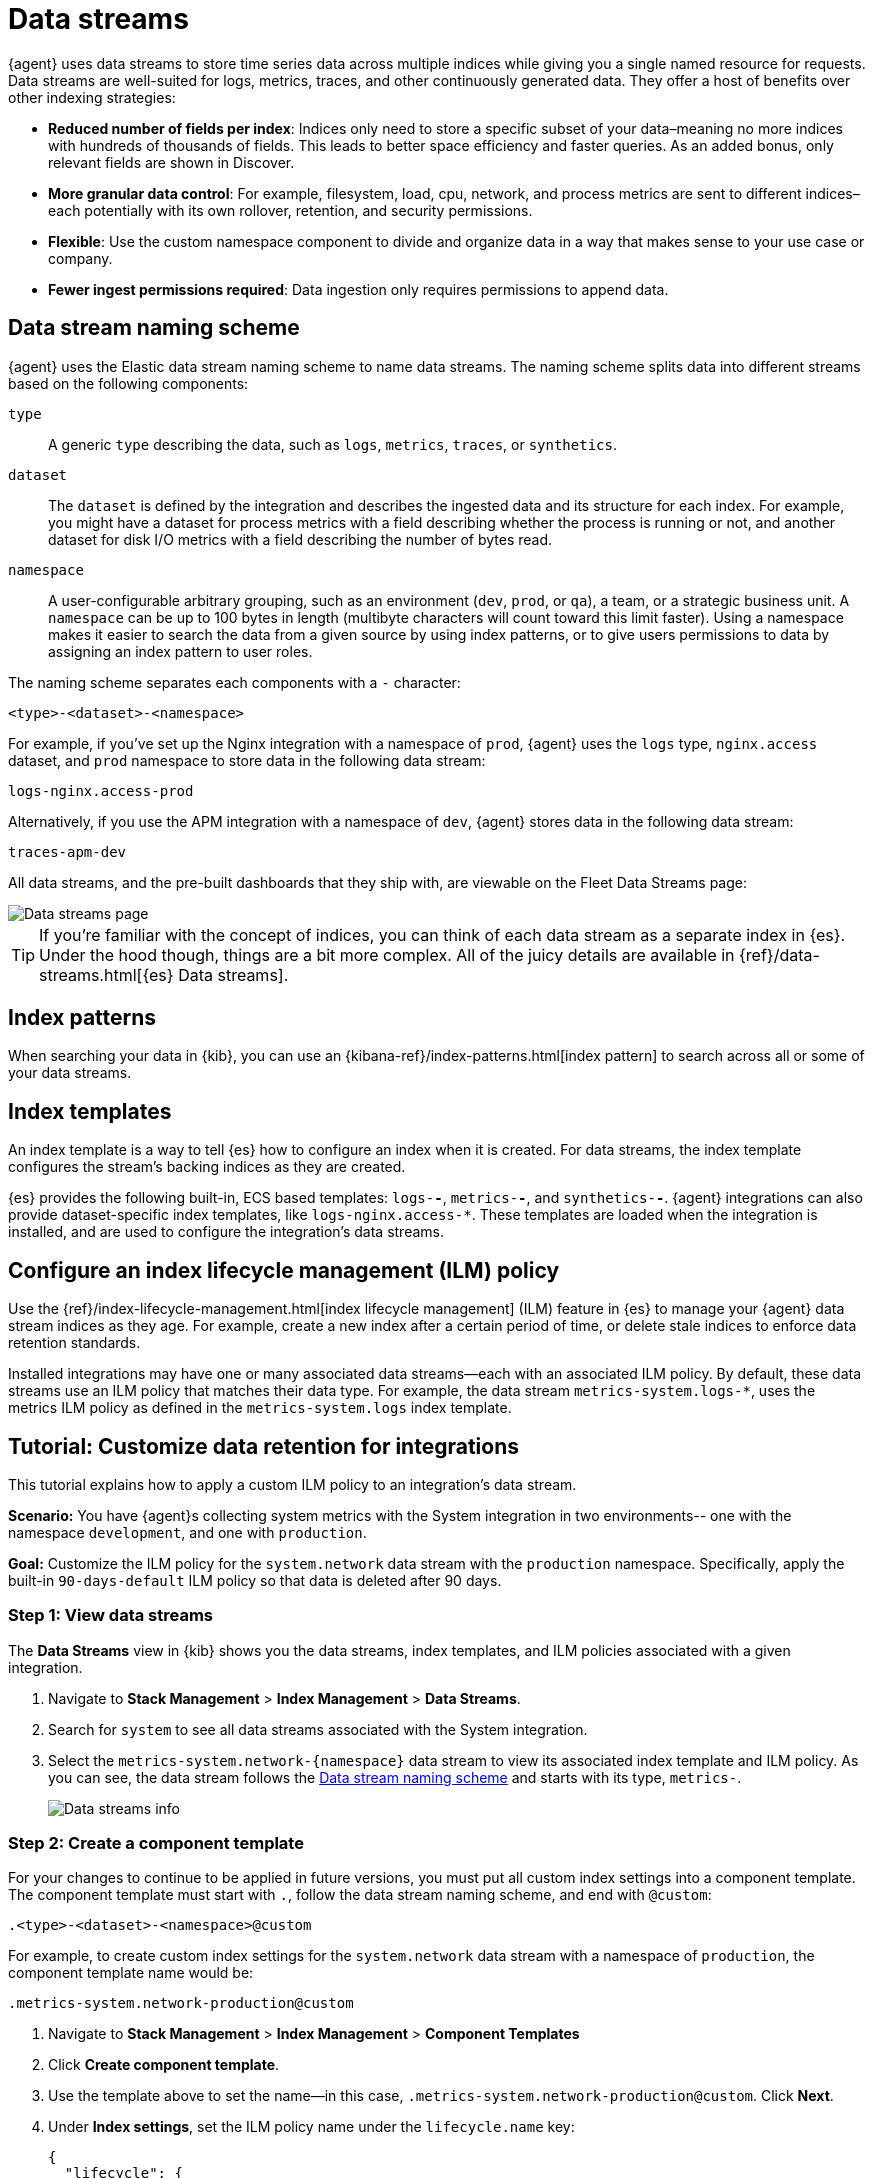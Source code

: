 [[data-streams]]
= Data streams

{agent} uses data streams to store time series data across multiple indices
while giving you a single named resource for requests.
Data streams are well-suited for logs, metrics, traces, and other continuously generated data.
They offer a host of benefits over other indexing strategies:

* *Reduced number of fields per index*: Indices only need to store a specific subset of your
data–meaning no more indices with hundreds of thousands of fields.
This leads to better space efficiency and faster queries.
As an added bonus, only relevant fields are shown in Discover.

* *More granular data control*: For example, filesystem, load, cpu, network, and process metrics are sent
to different indices–each potentially with its own rollover, retention, and security permissions.

* *Flexible*: Use the custom namespace component to divide and organize data in a way that
makes sense to your use case or company.

* *Fewer ingest permissions required*: Data ingestion only requires permissions to append data.

[discrete]
[[data-streams-naming-scheme]]
== Data stream naming scheme

{agent} uses the Elastic data stream naming scheme to name data streams.
The naming scheme splits data into different streams based on the following components:

`type`::
A generic `type` describing the data, such as `logs`, `metrics`, `traces`, or `synthetics`.
// Corresponds to the `data_stream.type` field.

`dataset`::
The `dataset` is defined by the integration and describes the ingested data and its structure for each index.
For example, you might have a dataset for process metrics with a field describing whether the process is running or not,
and another dataset for disk I/O metrics with a field describing the number of bytes read.

`namespace`::
A user-configurable arbitrary grouping, such as an environment (`dev`, `prod`, or `qa`),
a team, or a strategic business unit.
A `namespace` can be up to 100 bytes in length (multibyte characters will count toward this limit faster).
Using a namespace makes it easier to search the data from a given source by using index patterns, or to give users permissions to data by assigning an index pattern to user roles.
// Corresponds to the `data_stream.dataset` field.

The naming scheme separates each components with a `-` character:

[source,text]
--
<type>-<dataset>-<namespace>
--

For example, if you've set up the Nginx integration with a namespace of `prod`,
{agent} uses the `logs` type, `nginx.access` dataset, and `prod` namespace to store data in the following data stream:

[source,text]
--
logs-nginx.access-prod
--

Alternatively, if you use the APM integration with a namespace of `dev`,
{agent} stores data in the following data stream:

[source,text]
--
traces-apm-dev
--

All data streams, and the pre-built dashboards that they ship with,
are viewable on the Fleet Data Streams page:

[role="screenshot"]
image::images/kibana-fleet-datastreams.png[Data streams page]

TIP: If you're familiar with the concept of indices, you can think of each data stream as a separate index in {es}.
Under the hood though, things are a bit more complex.
All of the juicy details are available in {ref}/data-streams.html[{es} Data streams].

[discrete]
[[data-streams-index-pattern]]
== Index patterns

When searching your data in {kib}, you can use an {kibana-ref}/index-patterns.html[index pattern]
to search across all or some of your data streams.

[discrete]
[[data-streams-index-templates]]
== Index templates

An index template is a way to tell {es} how to configure an index when it is created.
For data streams, the index template configures the stream's backing indices as they are created.

{es} provides the following built-in, ECS based templates: `logs-*-*`, `metrics-*-*`, and `synthetics-*-*`.
{agent} integrations can also provide dataset-specific index templates, like `logs-nginx.access-*`.
These templates are loaded when the integration is installed, and are used to configure the integration's data streams.

[discrete]
[[data-streams-ilm]]
== Configure an index lifecycle management (ILM) policy

Use the {ref}/index-lifecycle-management.html[index lifecycle
management] (ILM) feature in {es} to manage your {agent} data stream indices as they age.
For example, create a new index after a certain period of time,
or delete stale indices to enforce data retention standards.

Installed integrations may have one or many associated data streams--each with an associated ILM policy.
By default, these data streams use an ILM policy that matches their data type.
For example, the data stream `metrics-system.logs-*`,
uses the metrics ILM policy as defined in the `metrics-system.logs` index template.

[discrete]
[[data-streams-ilm-tutorial]]
== Tutorial: Customize data retention for integrations

This tutorial explains how to apply a custom ILM policy to an integration's data stream.

**Scenario:** You have {agent}s collecting system metrics with the System integration in two environments--
one with the namespace `development`, and one with `production`.

**Goal:** Customize the ILM policy for the `system.network` data stream with the `production` namespace.
Specifically, apply the built-in `90-days-default` ILM policy so that data is deleted after 90 days.

[discrete]
[[data-streams-ilm-one]]
=== Step 1: View data streams

The **Data Streams** view in {kib} shows you the data streams,
index templates, and ILM policies associated with a given integration.

. Navigate to **Stack Management** > **Index Management** > **Data Streams**.
. Search for `system` to see all data streams associated with the System integration.
. Select the `metrics-system.network-{namespace}` data stream to view its associated index template and ILM policy.
As you can see, the data stream follows the <<data-streams-naming-scheme>> and starts with its type, `metrics-`.
+
[role="screenshot"]
image::images/data-stream-info.png[Data streams info]

[discrete]
[[data-streams-ilm-two]]
=== Step 2: Create a component template

For your changes to continue to be applied in future versions,
you must put all custom index settings into a component template.
The component template must start with `.`, follow the data stream naming scheme,
and end with `@custom`:

[source,text]
----
.<type>-<dataset>-<namespace>@custom
----

For example, to create custom index settings for the `system.network` data stream with a namespace of `production`,
the component template name would be:

[source,text]
----
.metrics-system.network-production@custom
----

. Navigate to **Stack Management** > **Index Management** > **Component Templates**
. Click **Create component template**.
. Use the template above to set the name--in this case, `.metrics-system.network-production@custom`. Click **Next**.
. Under **Index settings**, set the ILM policy name under the `lifecycle.name` key:
+
[source,json]
----
{
  "lifecycle": {
    "name": "90-days-default"
  }
}
----
. Continue to **Review** and ensure your request looks similar to the image below.
If it does, click **Create component template**.
+
[role="screenshot"]
image::images/create-component-template.png[Create component template]

[discrete]
[[data-streams-ilm-three]]
=== Step 3: Clone and modify the existing index template

Now that you've created a component template,
you need to create an index template to apply the changes to the correct data stream.
The easiest way to do this is to duplicate and modify the integration's existing index template.

WARNING: When duplicating the index template, do not change or remove any managed properties. This may result in problems when upgrading.

. Navigate to **Stack Management** > **Index Management** > **Index Templates**.
. Find the index template you want to clone. The index template will have the `<type>` and `<dataset>` in its name,
but not the `<namespace>`. In this case, it's `metrics-system.network`.
. Select **Actions** > **Clone**
. Set the name of the new index template to `metrics-system.network-production`.
. Change the index pattern to include a namespace-- in this case, `metrics-system.network-production*`.
This ensures the previously created component template is only applied to the `production` namespace.
. Set the priority to `250`. This ensures that the new index template takes precedence over other index templates that match the index pattern.
. Under **Component templates**, search for and add the component template created in the previous step.
To ensure your namespace-specific settings are applied over other custom settings,
the new template should be added below the existing `@custom` template.
. Create the index template.

[role="screenshot"]
image::images/create-index-template.png[Create index template]

[discrete]
[[data-streams-ilm-four]]
=== Step 4: Roll over the data stream (optional)

To confirm that the data stream is now using the new index template and ILM policy,
you can either repeat <<data-streams-ilm-one,step one>>, or navigate to **Dev Tools ** and run the following:

[source,bash]
----
GET /_data_stream/metrics-system.network-production <1>
----
<1> The name of the data stream we've been hacking on

The result should include the following:

[source,json]
----
{
  "data_streams" : [
    {
      ...
      "template" : "metrics-system.network-production", <1>
      "ilm_policy" : "90-days-default", <2>
      ...
    }
  ]
}
----
<1> The name of the custom index template created in step three
<2> The name of the ILM policy applied to the new component template in step two

New ILM policies only take effect when new indices are created,
so you either must wait for a rollover to occur (usually after 30 days or when the index size reaches 50GB),
or force a rollover using the {ref}/indices-rollover-index.html[{es} rollover API]:

[source,bash]
----
POST /metrics-system.network-production/_rollover/
----
